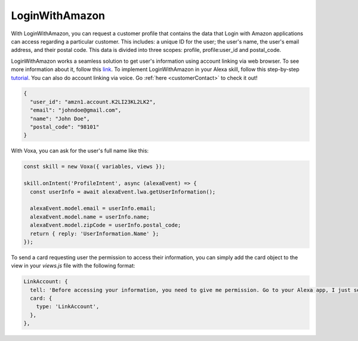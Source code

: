 .. _lwa:

LoginWithAmazon
===============

With LoginWithAmazon, you can request a customer profile that contains the data that Login with Amazon applications can access regarding a particular customer. This includes: a unique ID for the user; the user's name, the user's email address, and their postal code. This data is divided into three scopes: profile, profile:user_id and postal_code.

LoginWithAmazon works a seamless solution to get user's information using account linking via web browser. To see more information about it, follow this `link <https://developer.amazon.com/docs/login-with-amazon/customer-profile.html>`_. To implement LoginWithAmazon in your Alexa skill, follow this step-by-step `tutorial <https://developer.amazon.com/blogs/post/Tx3CX1ETRZZ2NPC/Alexa-Account-Linking-5-Steps-to-Seamlessly-Link-Your-Alexa-Skill-with-Login-wit>`_. You can also do account linking via voice. Go :ref:`here <customerContact>` to check it out!

.. js:function:: LWA.constructor(alexaEvent)

  Constructor

  :param alexaEvent: Alexa Event object.

.. js:function:: LWA.getUserInformation()

  Gets user's name, email address and zipCode, depending on the scopes selected

.. code-block:: json

  {
    "user_id": "amzn1.account.K2LI23KL2LK2",
    "email": "johndoe@gmail.com",
    "name": "John Doe",
    "postal_code": "98101"
  }

With Voxa, you can ask for the user's full name like this:

.. code-block:: javascript

  const skill = new Voxa({ variables, views });

  skill.onIntent('ProfileIntent', async (alexaEvent) => {
    const userInfo = await alexaEvent.lwa.getUserInformation();

    alexaEvent.model.email = userInfo.email;
    alexaEvent.model.name = userInfo.name;
    alexaEvent.model.zipCode = userInfo.postal_code;
    return { reply: 'UserInformation.Name' };
  });

To send a card requesting user the permission to access their information, you can simply add the card object to the view in your `views.js` file with the following format:

.. code-block:: javascript

  LinkAccount: {
    tell: 'Before accessing your information, you need to give me permission. Go to your Alexa app, I just sent a link.',
    card: {
      type: 'LinkAccount',
    },
  },
